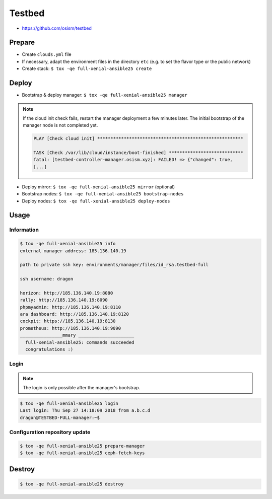 =======
Testbed
=======

* https://github.com/osism/testbed

Prepare
=======

* Create ``clouds.yml`` file
* If necessary, adapt the environment files in the directory ``etc`` (e.g. to set the flavor type or the public network)
* Create stack: ``$ tox -qe full-xenial-ansible25 create``

Deploy
======

* Bootstrap & deploy manager: ``$ tox -qe full-xenial-ansible25 manager``

.. note::

   If the cloud init check fails, restart the manager deployment a few minutes later.
   The initial bootstrap of the manager node is not completed yet.

   .. code-block:: none

      PLAY [Check cloud init] *******************************************************

      TASK [Check /var/lib/cloud/instance/boot-finished] ****************************
      fatal: [testbed-controller-manager.osism.xyz]: FAILED! => {"changed": true,
      [...]

* Deploy mirror: ``$ tox -qe full-xenial-ansible25 mirror`` (optional)
* Bootstrap nodes: ``$ tox -qe full-xenial-ansible25 bootstrap-nodes``
* Deploy nodes: ``$ tox -qe full-xenial-ansible25 deploy-nodes``

Usage
=====

Information
-----------

.. code-block:: console

   $ tox -qe full-xenial-ansible25 info
   external manager address: 185.136.140.19

   path to private ssh key: environments/manager/files/id_rsa.testbed-full

   ssh username: dragon

   horizon: http://185.136.140.19:8080
   rally: http://185.136.140.19:8090
   phpmyadmin: http://185.136.140.19:8110
   ara dashboard: http://185.136.140.19:8120
   cockpit: https://185.136.140.19:8130
   prometheus: http://185.136.140.19:9090
   ________________mmary _____________________
     full-xenial-ansible25: commands succeeded
     congratulations :)

Login
-----

.. note::

   The login is only possible after the manager's bootstrap.

.. code-block:: console

   $ tox -qe full-xenial-ansible25 login
   Last login: Thu Sep 27 14:18:09 2018 from a.b.c.d
   dragon@TESTBED-FULL-manager:~$

Configuration repository update
-------------------------------

.. code-block:: console

   $ tox -qe full-xenial-ansible25 prepare-manager
   $ tox -qe full-xenial-ansible25 ceph-fetch-keys

Destroy
=======

.. code-block:: console

   $ tox -qe full-xenial-ansible25 destroy
